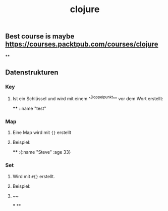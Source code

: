 #+TITLE: clojure

** Best course is maybe https://courses.packtpub.com/courses/clojure
**
** Datenstrukturen
*** Key
**** Ist ein Schlüssel und wird mit einem ^^Doppelpunkt^^ vor dem Wort erstellt:
****
::name "test"
*** Map
**** Eine Map wird mit ~{}~ erstellt
**** Beispiel:
****
:{:name "Steve" :age 33}
*** Set
**** Wird mit ~#{}~ erstellt.
**** Beispiel:
**** ~~
***
**
